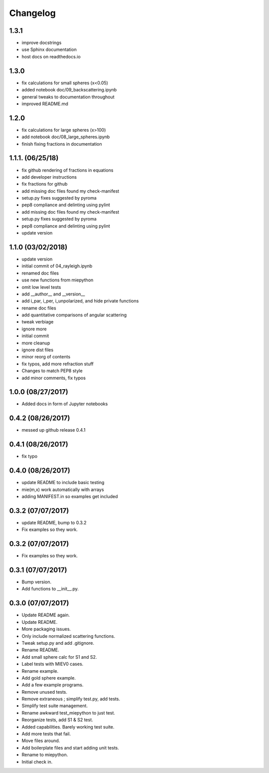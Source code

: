 Changelog
=================================================

1.3.1
-----
*   improve docstrings
*   use Sphinx documentation
*   host docs on readthedocs.io

1.3.0
------------------
*   fix calculations for small spheres (x<0.05)
*   added notebook doc/09_backscattering.ipynb
*   general tweaks to documentation throughout
*   improved README.md 

1.2.0
------------------
*   fix calculations for large spheres (x>100)
*   add notebook doc/08_large_spheres.ipynb
*   finish fixing fractions in documentation

1.1.1. (06/25/18)
------------------
*   fix github rendering of fractions in equations
*   add developer instructions
*   fix fractions for github
*   add missing doc files found my check-manifest
*   setup.py fixes suggested by pyroma
*   pep8 compliance and delinting using pylint
*   add missing doc files found my check-manifest
*   setup.py fixes suggested by pyroma
*   pep8 compliance and delinting using pylint
*   update version

1.1.0 (03/02/2018)
------------------
*   update version
*   initial commit of 04_rayleigh.ipynb
*   renamed doc files
*   use new functions from miepython
*   omit low level tests
*   add __author__ and __version__
*   add i_par, i_per, i_unpolarized, and hide private functions
*   rename doc files
*   add quantitative comparisons of angular scattering
*   tweak verbiage
*   ignore more
*   initial commit
*   more cleanup
*   ignore dist files
*   minor reorg of contents
*   fix typos, add more refraction stuff
*   Changes to match PEP8 style
*   add minor comments, fix typos

1.0.0 (08/27/2017)
------------------
*   Added docs in form of Jupyter notebooks

0.4.2 (08/26/2017)
------------------
*   messed up github release 0.4.1

0.4.1 (08/26/2017)
------------------
*   fix typo

0.4.0 (08/26/2017)
------------------
*   update README to include basic testing
*   mie(m,x) work automatically with arrays
*   adding MANIFEST.in so examples get included

0.3.2 (07/07/2017)
------------------
*   update README, bump to 0.3.2
*   Fix examples so they work. 

0.3.2 (07/07/2017)
------------------
*   Fix examples so they work. 

0.3.1 (07/07/2017)
------------------
*   Bump version. 
*   Add functions to __init__.py. 

0.3.0 (07/07/2017)
------------------
*   Update README again. 
*   Update README. 
*   More packaging issues. 
*   Only include normalized scattering functions. 
*   Tweak setup.py and add .gitignore. 
*   Rename README. 
*   Add small sphere calc for S1 and S2. 
*   Label tests with MIEV0 cases. 
*   Rename example. 
*   Add gold sphere example. 
*   Add a few example programs. 
*   Remove unused tests. 
*   Remove extraneous ; simplify test.py, add tests. 
*   Simplify test suite management. 
*   Rename awkward test_miepython to just test. 
*   Reorganize tests, add S1 & S2 test. 
*   Added capabilities. Barely working test suite. 
*   Add more tests that fail. 
*   Move files around. 
*   Add boilerplate files and start adding unit tests. 
*   Rename to miepython. 
*   Initial check in. 


